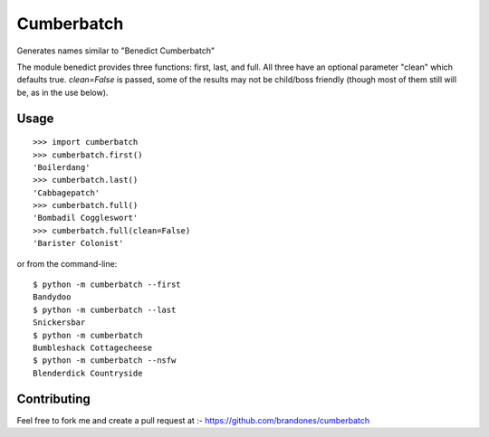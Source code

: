 Cumberbatch
===========

Generates names similar to "Benedict Cumberbatch"

The module benedict provides three functions: first, last, and full.
All three have an optional parameter "clean" which defaults true.
`clean=False` is passed, some of the results may not be child/boss friendly
(though most of them still will be, as in the use below).

Usage
-----

::

    >>> import cumberbatch
    >>> cumberbatch.first()
    'Boilerdang'
    >>> cumberbatch.last()
    'Cabbagepatch'
    >>> cumberbatch.full()
    'Bombadil Coggleswort'
    >>> cumberbatch.full(clean=False)
    'Barister Colonist'

or from the command-line::

    $ python -m cumberbatch --first
    Bandydoo
    $ python -m cumberbatch --last
    Snickersbar
    $ python -m cumberbatch
    Bumbleshack Cottagecheese
    $ python -m cumberbatch --nsfw
    Blenderdick Countryside


Contributing
------------

Feel free to fork me and create a pull request at :- 
https://github.com/brandones/cumberbatch


